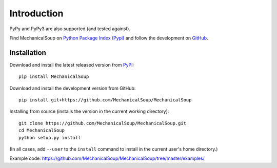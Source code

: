 Introduction
============

|Latest Version| |Supported Versions|

PyPy and PyPy3 are also supported (and tested against).

Find MechanicalSoup on `Python Package Index (Pypi)
<https://pypi.python.org/pypi/MechanicalSoup/>`__ and follow the
development on `GitHub <https://github.com/MechanicalSoup/MechanicalSoup>`__.

Installation
------------

Download and install the latest released version from `PyPI <https://pypi.python.org/pypi/MechanicalSoup/>`__::

  pip install MechanicalSoup

Download and install the development version from GitHub::

  pip install git+https://github.com/MechanicalSoup/MechanicalSoup

Installing from source (installs the version in the current working directory)::

  git clone https://github.com/MechanicalSoup/MechanicalSoup.git
  cd MechanicalSoup
  python setup.py install

(In all cases, add ``--user`` to the ``install`` command to
install in the current user's home directory.)

Example code: https://github.com/MechanicalSoup/MechanicalSoup/tree/master/examples/

.. |Latest Version| image:: https://img.shields.io/pypi/v/MechanicalSoup.svg
   :target: https://pypi.python.org/pypi/MechanicalSoup/
.. |Supported Versions| image:: https://img.shields.io/pypi/pyversions/mechanicalsoup.svg
   :target: https://pypi.python.org/pypi/MechanicalSoup/
